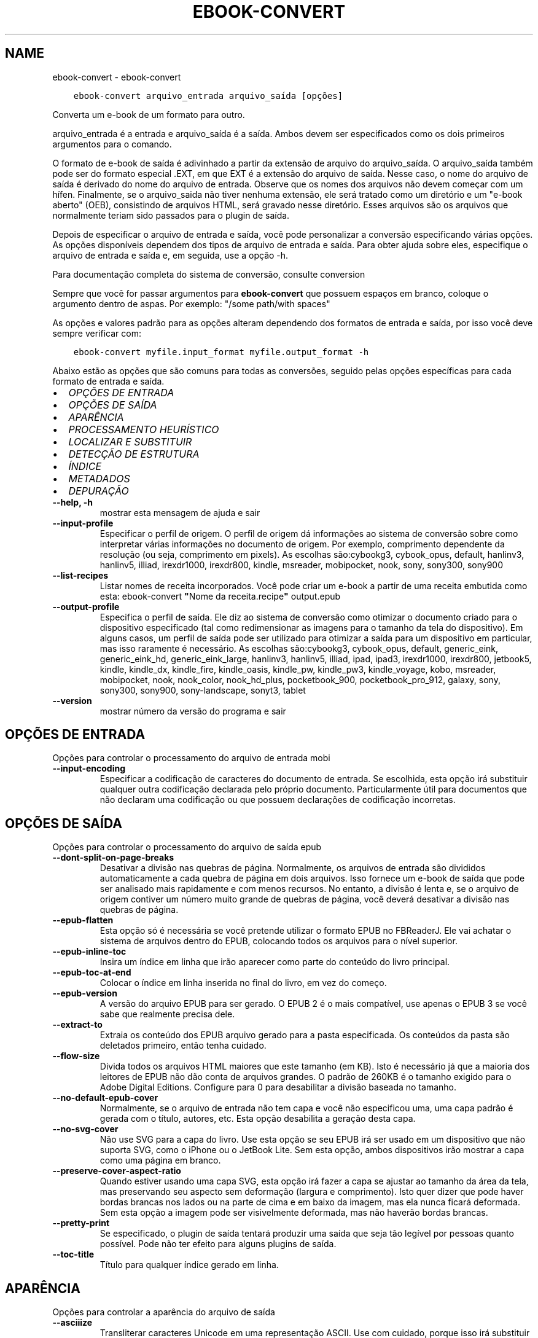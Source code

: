 .\" Man page generated from reStructuredText.
.
.TH "EBOOK-CONVERT" "1" "janeiro 03, 2020" "4.8.0" "calibre"
.SH NAME
ebook-convert \- ebook-convert
.
.nr rst2man-indent-level 0
.
.de1 rstReportMargin
\\$1 \\n[an-margin]
level \\n[rst2man-indent-level]
level margin: \\n[rst2man-indent\\n[rst2man-indent-level]]
-
\\n[rst2man-indent0]
\\n[rst2man-indent1]
\\n[rst2man-indent2]
..
.de1 INDENT
.\" .rstReportMargin pre:
. RS \\$1
. nr rst2man-indent\\n[rst2man-indent-level] \\n[an-margin]
. nr rst2man-indent-level +1
.\" .rstReportMargin post:
..
.de UNINDENT
. RE
.\" indent \\n[an-margin]
.\" old: \\n[rst2man-indent\\n[rst2man-indent-level]]
.nr rst2man-indent-level -1
.\" new: \\n[rst2man-indent\\n[rst2man-indent-level]]
.in \\n[rst2man-indent\\n[rst2man-indent-level]]u
..
.INDENT 0.0
.INDENT 3.5
.sp
.nf
.ft C
ebook\-convert arquivo_entrada arquivo_saída [opções]
.ft P
.fi
.UNINDENT
.UNINDENT
.sp
Converta um e\-book de um formato para outro.
.sp
arquivo_entrada é a entrada e arquivo_saída é a saída. Ambos devem ser especificados como os dois primeiros argumentos para o comando.
.sp
O formato de e\-book de saída é adivinhado a partir da extensão de arquivo do arquivo_saída. O arquivo_saída também pode ser do formato especial .EXT, em que EXT é a extensão do arquivo de saída. Nesse caso, o nome do arquivo de saída é derivado do nome do arquivo de entrada. Observe que os nomes dos arquivos não devem começar com um hífen. Finalmente, se o arquivo_saida não tiver nenhuma extensão, ele será tratado como um diretório e um "e\-book aberto" (OEB), consistindo de arquivos HTML, será gravado nesse diretório. Esses arquivos são os arquivos que normalmente teriam sido passados ​​para o plugin de saída.
.sp
Depois de especificar o arquivo de entrada e saída, você pode personalizar a conversão especificando várias opções. As opções disponíveis dependem dos tipos de arquivo de entrada e saída. Para obter ajuda sobre eles, especifique o arquivo de entrada e saída e, em seguida, use a opção \-h.
.sp
Para documentação completa do sistema de conversão, consulte
conversion
.sp
Sempre que você for passar argumentos para \fBebook\-convert\fP que possuem espaços em branco, coloque o argumento dentro de aspas. Por exemplo: "/some path/with spaces"
.sp
As opções e valores padrão para as opções alteram dependendo dos formatos
de entrada e saída, por isso você deve sempre verificar com:
.INDENT 0.0
.INDENT 3.5
.sp
.nf
.ft C
ebook\-convert myfile.input_format myfile.output_format \-h
.ft P
.fi
.UNINDENT
.UNINDENT
.sp
Abaixo estão as opções que são comuns para todas as conversões, seguido pelas
opções específicas para cada formato de entrada e saída.
.INDENT 0.0
.IP \(bu 2
\fI\%OPÇÕES DE ENTRADA\fP
.IP \(bu 2
\fI\%OPÇÕES DE SAÍDA\fP
.IP \(bu 2
\fI\%APARÊNCIA\fP
.IP \(bu 2
\fI\%PROCESSAMENTO HEURÍSTICO\fP
.IP \(bu 2
\fI\%LOCALIZAR E SUBSTITUIR\fP
.IP \(bu 2
\fI\%DETECÇÃO DE ESTRUTURA\fP
.IP \(bu 2
\fI\%ÍNDICE\fP
.IP \(bu 2
\fI\%METADADOS\fP
.IP \(bu 2
\fI\%DEPURAÇÃO\fP
.UNINDENT
.INDENT 0.0
.TP
.B \-\-help, \-h
mostrar esta mensagem de ajuda e sair
.UNINDENT
.INDENT 0.0
.TP
.B \-\-input\-profile
Especificar o perfil de origem. O perfil de origem dá informações ao sistema de conversão sobre como interpretar várias informações no documento de origem. Por exemplo, comprimento dependente da resolução (ou seja, comprimento em pixels). As escolhas são:cybookg3, cybook_opus, default, hanlinv3, hanlinv5, illiad, irexdr1000, irexdr800, kindle, msreader, mobipocket, nook, sony, sony300, sony900
.UNINDENT
.INDENT 0.0
.TP
.B \-\-list\-recipes
Listar nomes de receita incorporados. Você pode criar um e\-book a partir de uma receita embutida como esta: ebook\-convert \fB"\fPNome da receita.recipe\fB"\fP output.epub
.UNINDENT
.INDENT 0.0
.TP
.B \-\-output\-profile
Especifica o perfil de saída. Ele diz ao sistema de conversão como otimizar o documento criado para o dispositivo especificado (tal como redimensionar as imagens para o tamanho da tela do dispositivo). Em alguns casos, um perfil de saída pode ser utilizado para otimizar a saída para um dispositivo em particular, mas isso raramente é necessário. As escolhas são:cybookg3, cybook_opus, default, generic_eink, generic_eink_hd, generic_eink_large, hanlinv3, hanlinv5, illiad, ipad, ipad3, irexdr1000, irexdr800, jetbook5, kindle, kindle_dx, kindle_fire, kindle_oasis, kindle_pw, kindle_pw3, kindle_voyage, kobo, msreader, mobipocket, nook, nook_color, nook_hd_plus, pocketbook_900, pocketbook_pro_912, galaxy, sony, sony300, sony900, sony\-landscape, sonyt3, tablet
.UNINDENT
.INDENT 0.0
.TP
.B \-\-version
mostrar número da versão do programa e sair
.UNINDENT
.SH OPÇÕES DE ENTRADA
.sp
Opções para controlar o processamento do arquivo de entrada mobi
.INDENT 0.0
.TP
.B \-\-input\-encoding
Especificar a codificação de caracteres do documento de entrada. Se escolhida, esta opção irá substituir qualquer outra codificação declarada pelo próprio documento. Particularmente útil para documentos que não declaram uma codificação ou que possuem declarações de codificação incorretas.
.UNINDENT
.SH OPÇÕES DE SAÍDA
.sp
Opções para controlar o processamento do arquivo de saída epub
.INDENT 0.0
.TP
.B \-\-dont\-split\-on\-page\-breaks
Desativar a divisão nas quebras de página. Normalmente, os arquivos de entrada são divididos automaticamente a cada quebra de página em dois arquivos. Isso fornece um e\-book de saída que pode ser analisado mais rapidamente e com menos recursos. No entanto, a divisão é lenta e, se o arquivo de origem contiver um número muito grande de quebras de página, você deverá desativar a divisão nas quebras de página.
.UNINDENT
.INDENT 0.0
.TP
.B \-\-epub\-flatten
Esta opção só é necessária se você pretende utilizar o formato EPUB no FBReaderJ. Ele vai achatar o sistema de arquivos dentro do EPUB, colocando todos os arquivos para o nível superior.
.UNINDENT
.INDENT 0.0
.TP
.B \-\-epub\-inline\-toc
Insira um índice em linha que irão aparecer como parte do conteúdo do livro principal.
.UNINDENT
.INDENT 0.0
.TP
.B \-\-epub\-toc\-at\-end
Colocar o índice em linha inserida no final do livro, em vez do começo.
.UNINDENT
.INDENT 0.0
.TP
.B \-\-epub\-version
A versão do arquivo EPUB para ser gerado. O EPUB 2 é o mais compatível, use apenas o EPUB 3 se você sabe que realmente precisa dele.
.UNINDENT
.INDENT 0.0
.TP
.B \-\-extract\-to
Extraia os conteúdo dos EPUB arquivo gerado para a pasta especificada. Os conteúdos da pasta são deletados primeiro, então tenha cuidado.
.UNINDENT
.INDENT 0.0
.TP
.B \-\-flow\-size
Divida todos os arquivos HTML maiores que este tamanho (em KB). Isto é necessário já que a maioria dos leitores de EPUB não dão conta de arquivos grandes.  O padrão de 260KB é o tamanho exigido para o Adobe Digital Editions. Configure para 0 para desabilitar a divisão baseada no tamanho.
.UNINDENT
.INDENT 0.0
.TP
.B \-\-no\-default\-epub\-cover
Normalmente, se o arquivo de entrada não tem capa e você não especificou uma, uma capa padrão é gerada com o título, autores, etc. Esta opção desabilita a geração desta capa.
.UNINDENT
.INDENT 0.0
.TP
.B \-\-no\-svg\-cover
Não use SVG para a capa do livro. Use esta opção se seu EPUB irá ser usado em um dispositivo que não suporta SVG, como o iPhone ou o JetBook Lite. Sem esta opção, ambos dispositivos irão mostrar a capa como uma página em branco.
.UNINDENT
.INDENT 0.0
.TP
.B \-\-preserve\-cover\-aspect\-ratio
Quando estiver usando uma capa SVG, esta opção irá fazer a capa se ajustar ao tamanho da área da tela, mas preservando seu aspecto sem deformação (largura e comprimento). Isto quer dizer que pode haver bordas brancas nos lados ou na parte de cima e em baixo da imagem, mas ela nunca ficará deformada. Sem esta opção a imagem pode ser visivelmente deformada, mas não haverão bordas brancas.
.UNINDENT
.INDENT 0.0
.TP
.B \-\-pretty\-print
Se especificado, o plugin de saída tentará produzir uma saída que seja tão legível por pessoas quanto possível. Pode não ter efeito para alguns plugins de saída.
.UNINDENT
.INDENT 0.0
.TP
.B \-\-toc\-title
Título para qualquer índice gerado em linha.
.UNINDENT
.SH APARÊNCIA
.sp
Opções para controlar a aparência do arquivo de saída
.INDENT 0.0
.TP
.B \-\-asciiize
Transliterar caracteres Unicode em uma representação ASCII. Use com cuidado, porque isso irá substituir caracteres Unicode por ASCII. Por exemplo, ele irá substituir \fB"\fPМихаил Горбачёв\fB"\fP com \fB"\fPMikhail Gorbachiov\fB"\fP\&. Além disso, observe que nos casos em que existem várias representações de um caractere (caracteres compartilhados por chineses e japoneses, por exemplo), será usada a representação com base no idioma atual da interface do calibre.
.UNINDENT
.INDENT 0.0
.TP
.B \-\-base\-font\-size
O tamanho da fonte base em pts. Todos os tamanhos de fonte no livro produzido serão redimensionados com base nesse tamanho. Ao escolher um tamanho maior, você pode aumentar as fontes na saída e vice\-versa. Por padrão, quando o valor é zero, o tamanho da fonte base é escolhido com base no perfil de saída escolhido.
.UNINDENT
.INDENT 0.0
.TP
.B \-\-change\-justification
Mudar a justificação do texto. Um valor de \fB"\fPEsquerda\fB"\fP converte todo o texto justificado na origem para texto alinhado a esqueda (por ex. sem justificação). Um valor de \fB"\fPJustificado\fB"\fP converte todo o texto não justificado para justificado. Um valor de \fB"\fPOriginal\fB"\fP (o padrão) não muda a justificação do arquivo de origem. Note que somente alguns formatos de saída suportam justificação.
.UNINDENT
.INDENT 0.0
.TP
.B \-\-disable\-font\-rescaling
Desativar redimensionamento do tamanho das letras.
.UNINDENT
.INDENT 0.0
.TP
.B \-\-embed\-all\-fonts
Incorporar todas as fontes que referenciam o documento de entrada pode não estar atualmente incorporado. Isso irá procurar no seu sistema por fontes, e se encontradas, elas serão incorporadas. Incorporar somente irá funcionar no formato que você está convertendo que suporte fontes incorporadas, como EPUB, AZW3, DOCX ou PDF. Por favor, tenha a certeza de que você possui a licensa apropriada para incorporar as fontes utilizadas neste documento.
.UNINDENT
.INDENT 0.0
.TP
.B \-\-embed\-font\-family
Coloque a fonte especificada no livro. Isto especifica a fonte \fB"\fPbase\fB"\fP usada no livro. Se o documento de entrada especifica suas próprias fontes, elas podem sobrepor esta fonte base. Você pode usar a opção \fB"\fPFiltrar informação de estilo\fB"\fP para remover fontes do documento de entrada. Note que isso funciona somente com alguns formatos de saída, principalmente EPUB, AZW3 e AZW3.
.UNINDENT
.INDENT 0.0
.TP
.B \-\-expand\-css
Por padrão, o calibre usará o formato abreviado para várias propriedades CSS, como margem, preenchimento, borda etc. Essa opção fará com que ele use o formulário expandido completo. Observe que o CSS é sempre expandido ao gerar arquivos EPUB com o perfil de saída configurado para um dos perfis do Nook, pois o Nook não pode manipular o CSS abreviado.
.UNINDENT
.INDENT 0.0
.TP
.B \-\-extra\-css
O caminho para uma folha de estilo CSS ou CSS puro. Este CSS será acrescentado às regras de estilo do arquivo de origem, de modo a substituir aquelas regras.
.UNINDENT
.INDENT 0.0
.TP
.B \-\-filter\-css
Uma lista de propriedades CSS separadas por vírgulas que será removida de todas as regras de estilo do CSS. Isto é útil se a presença de informações dos estilo previna\-o de ser sobrescrito no seu dispositivo. Por exemplo: font\-family,color,margin\-left,margin\-right
.UNINDENT
.INDENT 0.0
.TP
.B \-\-font\-size\-mapping
Mapeamento de nomes de fonte em CSS para tamanhos de fonte em pontos. Um exemplo de configuração é 12,12,14,16,18,20,22,24. Estes são os mapeamentos para os tamanhos de muito pequeno (xx\-small) a muito grande (xx\-large), com o último tamanho sendo para fontes enormes (huge). O algoritmo de redimensionamento de fonte usa estes tamanhos para redimensionar as fontes de forma inteligente. O padrão é usar um mapeamento com base no perfil de saída que você escolheu.
.UNINDENT
.INDENT 0.0
.TP
.B \-\-insert\-blank\-line
Insere uma linha em branco entre parágrafos. Não irá funcionar se o arquivo de origem não usa parágrafos (tags <p> ou <div>).
.UNINDENT
.INDENT 0.0
.TP
.B \-\-insert\-blank\-line\-size
Definir a altura das linhas em branco inseridas (em \fB\(aq\fPem\fB\(aq\fP). a altura das linhas entre paragrafos será duas vezes o tamanho definido aqui.
.UNINDENT
.INDENT 0.0
.TP
.B \-\-keep\-ligatures
Preserva as ligaduras presentes no documento de entrada. Uma ligadura é um formato especial para mostrar um par de caracteres como ff, fi, fl, etc. A maioria dos leitores não tem suporte para ligaduras em suas fontes padrões, então eles não conseguem mostrá\-las corretamente. Por padrão, o calibe irá transformar uma ligadura em seu par correspondente de caracteres normais. Esta opção irá preservar as ligaduras.
.UNINDENT
.INDENT 0.0
.TP
.B \-\-line\-height
A altura da linha em pts. Controla o espaçamento entre linhas consecutivas de texto. Só se aplica a elementos que não definem a sua altura de linha própria. Na maioria dos casos, a opção de altura mínima de linha é mais útil. Por padrão nenhuma manipulação de altura de linha é executada.
.UNINDENT
.INDENT 0.0
.TP
.B \-\-linearize\-tables
Alguns documentos mal modelados usam tabelas para controlar a disposição do texto na página. Quando convertidos estes documentos geralmente ficam com texto fora da página e outros problemas. Esta opção irá extrair o conteúdo das tabelas e mostra ele forma linear.
.UNINDENT
.INDENT 0.0
.TP
.B \-\-margin\-bottom
Definir a margem inferior em pts. O padrão é %d. Definir isso para menos de zero fará com que nenhuma margem seja definida (a configuração de margem no documento original será preservada). Nota: Formatos orientados a páginas, como PDF e DOCX, têm suas próprias configurações de margem que têm precedência.
.UNINDENT
.INDENT 0.0
.TP
.B \-\-margin\-left
Definir a margem esquerda em pts. O padrão é %d. Definir isso para menos de zero fará com que nenhuma margem seja definida (a configuração de margem no documento original será preservada). Nota: Formatos orientados a páginas, como PDF e DOCX, têm suas próprias configurações de margem que têm precedência.
.UNINDENT
.INDENT 0.0
.TP
.B \-\-margin\-right
Definir a margem direita em pts. O padrão é %d. Definir isso para menos de zero fará com que nenhuma margem seja definida (a configuração de margem no documento original será preservada). Nota: Formatos orientados a páginas, como PDF e DOCX, têm suas próprias configurações de margem que têm precedência.
.UNINDENT
.INDENT 0.0
.TP
.B \-\-margin\-top
Definir a margem superior em pts. O padrão é %d. Definir isso para menos de zero fará com que nenhuma margem seja definida (a configuração de margem no documento original será preservada). Nota: Formatos orientados a páginas, como PDF e DOCX, têm suas próprias configurações de margem que têm precedência.
.UNINDENT
.INDENT 0.0
.TP
.B \-\-minimum\-line\-height
A altura mínima de linha, como uma percentagem do tamanho do elemento de fonte calculado. O calibre irá garantir que cada elemento tenha uma altura de linha de pelo menos esta configuração, independentemente do que o documento de entrada especifica. Configure para zero para desativar. O padrão é 120%. Use esta configuração de preferência para a especificação direta de altura de linha, a menos que você saiba o que está fazendo. Por exemplo, você pode conseguir \fB"\fPespaço duplo\fB"\fP texto definindo isso para 240.
.UNINDENT
.INDENT 0.0
.TP
.B \-\-remove\-paragraph\-spacing
Remove espaço entre parágrafos. Também configura um espaçamento de 1,5 linhas nos parágrafos. A remoção de espaços não irão funcionar se o arquivo de origem não usa parágrafos (tags <p> ou <div>).
.UNINDENT
.INDENT 0.0
.TP
.B \-\-remove\-paragraph\-spacing\-indent\-size
Quando calibre remove linhas em branco entre parágrafos, ele insere automaticamente um recuo de linha, para garantir que parágrafos sejam facilmente distinguíveis. Esta opção controla o tamanho da quebra de linha (em \fB"\fPem\fB"\fP). Se você inserir um valor negativo, o recuo especificado no documento será utilizado, isso significa que calibre não modificará o recuo.
.UNINDENT
.INDENT 0.0
.TP
.B \-\-smarten\-punctuation
Converta aspas, travessões e reticências em seus equivalentes tipograficamente corretos. Para detalhes, veja \fI\%https://daringfireball.net/projects/smartypants\fP
.UNINDENT
.INDENT 0.0
.TP
.B \-\-subset\-embedded\-fonts
Subconjunto de todas as fontes incorporadas. Cada fonte incorporada é reduzida para conter apenas os glifos usados ​​neste documento. Isto diminui o tamanho dos arquivos de fonte. Útil se você estiver incorporando fontes particularmente grandes com muitos glifos não utilizados.
.UNINDENT
.INDENT 0.0
.TP
.B \-\-transform\-css\-rules
￼Caminho para um arquivo contendo regras para transformar os estilos CSS neste livro. A maneira mais fácil de criar esse arquivo é usar o assistente para criar regras na GUI do calibre. Acesse\-o na seção \fB"\fPVeja & sinta\-> Transformação de estilos\fB"\fP da caixa de diálogo de conversão. Depois de criar as regras, você pode usar o botão \fB"\fPExportar\fB"\fP para salvá\-las em um arquivo.
.UNINDENT
.INDENT 0.0
.TP
.B \-\-unsmarten\-punctuation
Converter citações extravagantes, traços e reticências aos seus equivalentes simples.
.UNINDENT
.SH PROCESSAMENTO HEURÍSTICO
.sp
Modifique o documento de texto e sua estrutura usando padrões comuns. Inicialmente desativado. Use \-\-enable\-heuristics para ativar. Ações individuais podem ser desabilitaras com as \-\-disable\-* opções.
.INDENT 0.0
.TP
.B \-\-disable\-dehyphenate
Analiza palavras que contenham hifén no documento. O documento será utilizado como um dicionário para determinar se hiféns devem ser mantidos ou removidos.
.UNINDENT
.INDENT 0.0
.TP
.B \-\-disable\-delete\-blank\-paragraphs
Remova parágrafos vazios do documento quando eles existem entre outros parágrafos.
.UNINDENT
.INDENT 0.0
.TP
.B \-\-disable\-fix\-indents
Transforma a identação criada a partir de múltiplas tabulações em identações CSS
.UNINDENT
.INDENT 0.0
.TP
.B \-\-disable\-format\-scene\-breaks
Marcadores de quebra de cena alinhados à esquerda são centralizados. Substituir quebras de cenas suaves que usam várias linhas em branco por linhas horizontais.
.UNINDENT
.INDENT 0.0
.TP
.B \-\-disable\-italicize\-common\-cases
Procure por palavras e padrões comuns que deveriam ser itálicos e os coloque em itálico.
.UNINDENT
.INDENT 0.0
.TP
.B \-\-disable\-markup\-chapter\-headings
Detectar títulos e subtítulos de capítulos sem formatação. Altera\-os para tags h2 e h3. Esta opção não irá criar um índice, mas pode ser utilizada junto com a estrutura de detecção para criar um.
.UNINDENT
.INDENT 0.0
.TP
.B \-\-disable\-renumber\-headings
Procura ocorrências sequenciais de tags <h1> ou <h2>. As tags serão renumeradas para evitar quebra no meio do título dos capítulos.
.UNINDENT
.INDENT 0.0
.TP
.B \-\-disable\-unwrap\-lines
Eliminar quebra de linhas usando pontuação e outras formas de formatação.
.UNINDENT
.INDENT 0.0
.TP
.B \-\-enable\-heuristics
Permitir processamento heurístico. Esta opção deverá estar ativada para que qualquer processamento heurístico seja feito.
.UNINDENT
.INDENT 0.0
.TP
.B \-\-html\-unwrap\-factor
Escala usada para determinar o tamanho que a linha deve ter quando as quebras forem eliminadas. Valores válidos são decimais entre 0 e 1. O padrão é 0.4, um pouco abaixo da média do tamanho da linha. Se apenas algumas linhas do documento necessitam ter suas linhas eliminadas, este valor deve ser reduzido.
.UNINDENT
.INDENT 0.0
.TP
.B \-\-replace\-scene\-breaks
Substituir quebras de cena com o texto especificado. Por padrão, o texto do documento de entrada será usado.
.UNINDENT
.SH LOCALIZAR E SUBSTITUIR
.sp
Modificar o texto do documento e estrutura usando os padrões definidos pelo usuário.
.INDENT 0.0
.TP
.B \-\-search\-replace
Caminho para um arquivo que contém pesquisa e substitui expressões regulares. O arquivo deve conter linhas alternadas de expressão regular seguidas por padrão de substituição (que pode ser uma linha vazia). A expressão regular deve estar na sintaxe de regex do Python e o arquivo deve ser codificado em UTF\-8.
.UNINDENT
.INDENT 0.0
.TP
.B \-\-sr1\-replace
Substituição para substituir o texto encontrado com a busca sr1.
.UNINDENT
.INDENT 0.0
.TP
.B \-\-sr1\-search
Padrão de busca (expressão regular) para ser substituído pelo substituto P&S\-1.
.UNINDENT
.INDENT 0.0
.TP
.B \-\-sr2\-replace
Substituição para substituir o texto encontrado com a busca sr2.
.UNINDENT
.INDENT 0.0
.TP
.B \-\-sr2\-search
Padrão de busca (expressão regular) para ser substituído pelo substituto P&S\-2.
.UNINDENT
.INDENT 0.0
.TP
.B \-\-sr3\-replace
Substituição para substituir o texto encontrado com a busca sr3.
.UNINDENT
.INDENT 0.0
.TP
.B \-\-sr3\-search
Padrão de busca (expressão regular) para ser substituído por sr2\-replace.
.UNINDENT
.SH DETECÇÃO DE ESTRUTURA
.sp
Auto\-detecção do controle da estrutura de documento.
.INDENT 0.0
.TP
.B \-\-chapter
Uma expressão XPath para detectar títulos de capítulos. O padrão é considerar tags <h1> ou <h2> que contenham as palavras \fB"\fPcapítulo\fB"\fP, \fB"\fPlivro\fB"\fP, \fB"\fPsessão\fB"\fP, \fB"\fPprólogo\fB"\fP, \fB"\fPepílogo\fB"\fP ou \fB"\fPparte\fB"\fP como títulos de capítulo, bem como quaisquer tags que tenham class = \fB"\fPchapter \fB"\fP\&. A expressão usada deve avaliar uma lista de elementos. Para desativar a detecção de capítulos, use a expressão \fB"\fP/\fB"\fP\&. Consulte o tutorial do XPath no manual do usuário do calibre para obter mais ajuda sobre como usar esse recurso.
.UNINDENT
.INDENT 0.0
.TP
.B \-\-chapter\-mark
Especifique como marcar os capítulos detectados. O valor \fB"\fPpagebreak\fB"\fP irá inserir uma quebra de página antes dos capítulos. \fB"\fPRule\fB"\fP irá inserir uma linha antes de cada capítulo. \fB"\fPnone\fB"\fP irá desligar a marcação de capítulos, enquanto \fB"\fPboth\fB"\fP irá inserir uma quebra de página e uma linha para marcar os capítulos.
.UNINDENT
.INDENT 0.0
.TP
.B \-\-disable\-remove\-fake\-margins
Alguns documentos especificam os tamanhos de margem direita e esquerda individualmente para cada parágrafo. O calibre tentará detectar e remover estas margens. Alguma vezes, isso pode causar a remoção indevida de margens. Neste caso, você pode desativar a remoção.
.UNINDENT
.INDENT 0.0
.TP
.B \-\-insert\-metadata
Insira os metadados do livro no início do livro. Isso é útil se o seu e\-book reader não suporta a exibição / pesquisa de metadados diretamente.
.UNINDENT
.INDENT 0.0
.TP
.B \-\-page\-breaks\-before
Uma expressão XPath. Quebras de página são inseridas antes dos elementos especificados. Para desativar, utilize a expressão: /
.UNINDENT
.INDENT 0.0
.TP
.B \-\-prefer\-metadata\-cover
Usar a capa detectada no arquivo fonte em relação à capa especificada.
.UNINDENT
.INDENT 0.0
.TP
.B \-\-remove\-first\-image
Remova a primeira imagem do e\-book de entrada. Útil se o documento de entrada tiver uma imagem de capa não identificada como capa. Nesse caso, se você definir uma capa em calibre, o documento de saída terminará com duas imagens de capa, se você não especificar essa opção.
.UNINDENT
.INDENT 0.0
.TP
.B \-\-start\-reading\-at
Uma expressão XPath para detectar o local no documento no qual começar a ler. Alguns programas de leitura de livros eletrônicos (mais proeminentemente o Kindle) usam esse local como a posição na qual abrir o livro. Consulte o tutorial do XPath no Manual do Usuário do calibre para obter ajuda adicional ao usar essa função.
.UNINDENT
.SH ÍNDICE
.sp
Controlar a geração automática do Índice. Por padrão, se o arquivo fonte tem um índice, ele será usado no lugar do que seria gerado automaticamente.
.INDENT 0.0
.TP
.B \-\-duplicate\-links\-in\-toc
Ao criar de um índice a partir de links contidos no documento de entrada, é permitido entradas duplicadas, isto é: permitir mais de uma entrada com o mesmo texto, desde que eles apontem para locais diferentes.
.UNINDENT
.INDENT 0.0
.TP
.B \-\-level1\-toc
Expressão XPath que especifica todas as tags que deverão ser adicionadas no primeiro nível do índice. Se estiver especificada, terá precedência em relação a outras formas de detecção automática. Consulte o tutorial do XPath no Manual do Usuário do calibre para exemplos.
.UNINDENT
.INDENT 0.0
.TP
.B \-\-level2\-toc
Expressão XPath que especifica todas as tags que deverão ser adicionadas no segundo nível do índice. Cada entrada será adicionada abaixo da entrada anterior no nível um. Consulte o tutorial do XPath no Manual do Usuário do calibre para exemplos.
.UNINDENT
.INDENT 0.0
.TP
.B \-\-level3\-toc
Expressão XPath que especifica todas as tags que deverão ser adicionadas no terceiro nível do índice. Cada entrada será adicionada abaixo da entrada anterior no nível dois. Consulte o tutorial do XPath no Manual do Usuário do calibre para exemplos.
.UNINDENT
.INDENT 0.0
.TP
.B \-\-max\-toc\-links
Número máximo de links para inserir no índice. Use 0 para desativar. O padrão é: 50. Os links serão adicionados ao índice apenas se o número encontrado for menor que o limite máximo de capítulos.
.UNINDENT
.INDENT 0.0
.TP
.B \-\-no\-chapters\-in\-toc
Não adicionar para o índice os capítulos detectados automaticamente.
.UNINDENT
.INDENT 0.0
.TP
.B \-\-toc\-filter
Remover os itens do índice cujos títulos correspondem à expressão regular especificada. Os itens correspondentes e subitens serão removidos.
.UNINDENT
.INDENT 0.0
.TP
.B \-\-toc\-threshold
Se um número de capítulos menor do que este for detectado, links a eles serão adicionados para o índice. Padrão: 6.
.UNINDENT
.INDENT 0.0
.TP
.B \-\-use\-auto\-toc
Normalmente, se o arquivo fonte já tem um índice, ele é usado com preferência em relação ao que é gerado automaticamente. Com esta opção, o que é gerado automaticamente será sempre usado.
.UNINDENT
.SH METADADOS
.sp
Opções para escolher os metadados no arquivo de saída
.INDENT 0.0
.TP
.B \-\-author\-sort
O texto a ser usado quando ordenando por autor.
.UNINDENT
.INDENT 0.0
.TP
.B \-\-authors
Configura os autores. Múltiplos autores devem ser separados por \fB"\fP&\fB"\fP\&.
.UNINDENT
.INDENT 0.0
.TP
.B \-\-book\-producer
Defina o produtor do livro.
.UNINDENT
.INDENT 0.0
.TP
.B \-\-comments
Defina a descrição do e\-book.
.UNINDENT
.INDENT 0.0
.TP
.B \-\-cover
Configura a capa para o arquivo específico ou URL
.UNINDENT
.INDENT 0.0
.TP
.B \-\-isbn
Defina o ISBN do livro.
.UNINDENT
.INDENT 0.0
.TP
.B \-\-language
Defina o idioma.
.UNINDENT
.INDENT 0.0
.TP
.B \-\-pubdate
Definir a data de publicação (supostamente no fuso horário local, a menos que o fuso horário seja especificado explicitamente)
.UNINDENT
.INDENT 0.0
.TP
.B \-\-publisher
Defina o editor do e\-book.
.UNINDENT
.INDENT 0.0
.TP
.B \-\-rating
Defina a avaliação. Deve ser um número entre 1 e 5.
.UNINDENT
.INDENT 0.0
.TP
.B \-\-read\-metadata\-from\-opf, \-\-from\-opf, \-m
Ler metadados de um arquivo OPF específico. Metadados lidos deste arquivo irão substituir quaisquer metadados no arquivo de origem.
.UNINDENT
.INDENT 0.0
.TP
.B \-\-series
Defina a série a que este e\-book pertence.
.UNINDENT
.INDENT 0.0
.TP
.B \-\-series\-index
Define o índice do livro nesta série.
.UNINDENT
.INDENT 0.0
.TP
.B \-\-tags
Defina etiquetas para o livro. Deve ser uma lista separada por vírgulas.
.UNINDENT
.INDENT 0.0
.TP
.B \-\-timestamp
Definir a marca temporal do livro (não é mais usada em lugar algum)
.UNINDENT
.INDENT 0.0
.TP
.B \-\-title
Defina o título.
.UNINDENT
.INDENT 0.0
.TP
.B \-\-title\-sort
A versão do título a ser usada na ordenação.
.UNINDENT
.SH DEPURAÇÃO
.sp
Opções para auxiliar no debugging da conversão
.INDENT 0.0
.TP
.B \-\-debug\-pipeline, \-d
Salvar o resultado de diferentes etapas do processo de conversão para a pasta especificada. Útil se você não tem certeza em que etapa do processo de conversão está ocorrendo um erro.
.UNINDENT
.INDENT 0.0
.TP
.B \-\-verbose, \-v
Nível de verbosidade. Especifique várias vezes para maior verbosidade. Especificando\-o duas vezes resultará em verbosidade completa, enquanto a verbosidade média e zero vezes menos verbosidade.
.UNINDENT
.SH AUTHOR
Kovid Goyal
.SH COPYRIGHT
Kovid Goyal
.\" Generated by docutils manpage writer.
.
